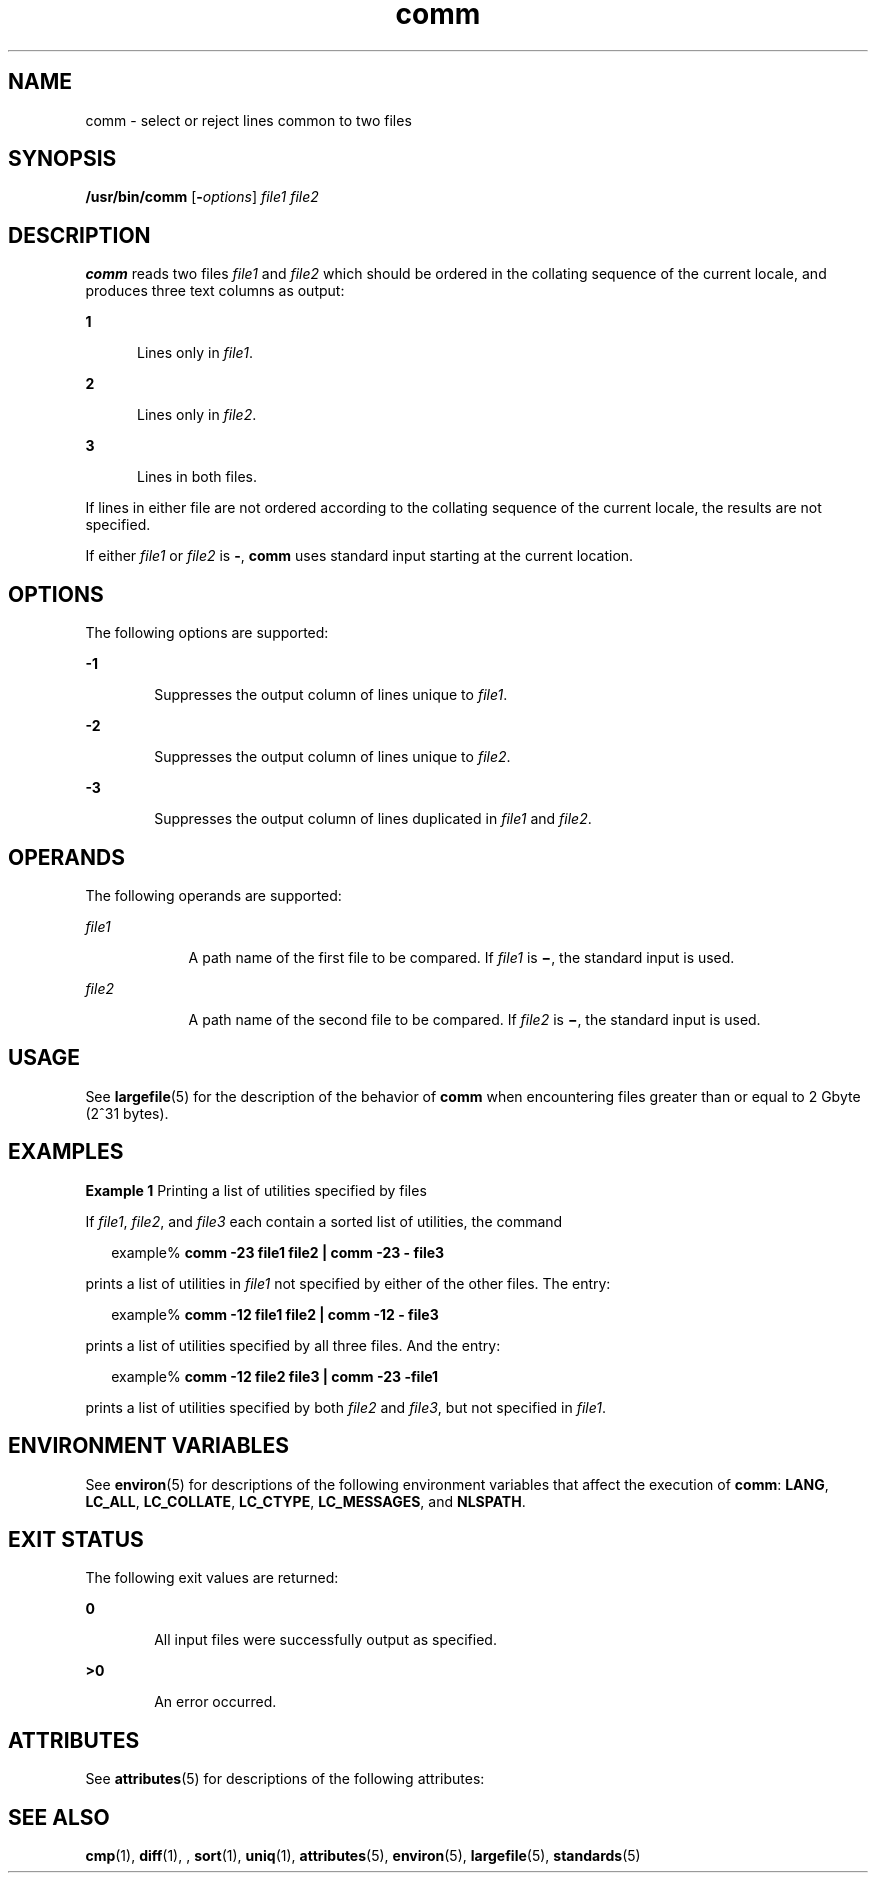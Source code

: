 '\" te
.\" Copyright (c) 2009, 2011, Oracle and/or its affiliates. All rights reserved.
.\" Copyright 1989 AT&T
.\" Portions Copyright (c) 1992, X/Open Company Limited. All Rights Reserved.
.\" Portions Copyright (c) 1982-2007 AT&T Knowledge Ventures
.\" Sun Microsystems, Inc. gratefully acknowledges The Open Group for permission to reproduce portions of its copyrighted documentation. Original documentation from The Open Group can be obtained online at http://www.opengroup.org/bookstore/.
.\" The Institute of Electrical and Electronics Engineers and The Open Group, have given us permission to reprint portions of their documentation. In the following statement, the phrase "this text" refers to portions of the system documentation. Portions of this text are reprinted and reproduced in electronic form in the Sun OS Reference Manual, from IEEE Std 1003.1, 2004 Edition, Standard for Information Technology -- Portable Operating System Interface (POSIX), The Open Group Base Specifications Issue 6, Copyright (C) 2001-2004 by the Institute of Electrical and Electronics Engineers, Inc and The Open Group. In the event of any discrepancy between these versions and the original IEEE and The Open Group Standard, the original IEEE and The Open Group Standard is the referee document. The original Standard can be obtained online at http://www.opengroup.org/unix/online.html.  This notice shall appear on any product containing this material.
.TH comm 1 "26 Jul 2011" "SunOS 5.11" "User Commands"
.SH NAME
comm \- select or reject lines common to two files
.SH SYNOPSIS
.LP
.nf
\fB/usr/bin/comm\fR [\fB-\fIoptions\fR\fR] \fIfile1\fR \fIfile2\fR
.fi

.SH DESCRIPTION
.sp
.LP
\fBcomm\fR reads two files \fIfile1\fR and \fIfile2\fR which should be ordered in the collating sequence of the current locale, and produces three text columns as output:
.sp
.ne 2
.mk
.na
\fB1\fR
.ad
.RS 5n
.rt  
Lines only in \fIfile1\fR.
.RE

.sp
.ne 2
.mk
.na
\fB2\fR
.ad
.RS 5n
.rt  
Lines only in \fIfile2\fR.
.RE

.sp
.ne 2
.mk
.na
\fB3\fR
.ad
.RS 5n
.rt  
Lines in both files.
.RE

.sp
.LP
If lines in either file are not ordered according to the collating sequence of the current locale, the results are not specified.
.sp
.LP
If either \fIfile1\fR or \fIfile2\fR is \fB-\fR, \fBcomm\fR uses standard input starting at the current location.
.SH OPTIONS
.sp
.LP
The following options are supported:
.sp
.ne 2
.mk
.na
\fB\fB-1\fR\fR
.ad
.RS 6n
.rt  
Suppresses the output column of lines unique to \fIfile1\fR.
.RE

.sp
.ne 2
.mk
.na
\fB\fB-2\fR\fR
.ad
.RS 6n
.rt  
Suppresses the output column of lines unique to \fIfile2\fR.
.RE

.sp
.ne 2
.mk
.na
\fB\fB-3\fR\fR
.ad
.RS 6n
.rt  
Suppresses the output column of lines duplicated in \fIfile1\fR and \fIfile2\fR.
.RE

.SH OPERANDS
.sp
.LP
The following operands are supported:
.sp
.ne 2
.mk
.na
\fB\fIfile1\fR\fR
.ad
.RS 9n
.rt  
A path name of the first file to be compared. If \fIfile1\fR is \fB\(mi\fR, the standard input is used.
.RE

.sp
.ne 2
.mk
.na
\fB\fIfile2\fR\fR
.ad
.RS 9n
.rt  
A path name of the second file to be compared. If \fIfile2\fR is \fB\(mi\fR, the standard input is used.
.RE

.SH USAGE
.sp
.LP
See \fBlargefile\fR(5) for the description of the behavior of \fBcomm\fR when encountering files greater than or equal to 2 Gbyte (2^31 bytes).
.SH EXAMPLES
.LP
\fBExample 1 \fRPrinting a list of utilities specified by files
.sp
.LP
If \fIfile1\fR, \fIfile2\fR, and \fIfile3\fR each contain a sorted list of utilities, the command

.sp
.in +2
.nf
example% \fBcomm -23 file1 file2 | comm -23 - file3\fR 
.fi
.in -2
.sp

.sp
.LP
prints a list of utilities in \fIfile1\fR not specified by either of the other files. The entry:

.sp
.in +2
.nf
example% \fBcomm -12 file1 file2 | comm -12 - file3\fR
.fi
.in -2
.sp

.sp
.LP
prints a list of utilities specified by all three files. And the entry:

.sp
.in +2
.nf
example% \fBcomm -12 file2 file3 | comm -23 -file1\fR
.fi
.in -2
.sp

.sp
.LP
prints a list of utilities specified by both \fIfile2\fR and \fIfile3\fR, but not specified in \fIfile1\fR.

.SH ENVIRONMENT VARIABLES
.sp
.LP
See \fBenviron\fR(5) for descriptions of the following environment variables that affect the execution of \fBcomm\fR: \fBLANG\fR, \fBLC_ALL\fR, \fBLC_COLLATE\fR, \fBLC_CTYPE\fR, \fBLC_MESSAGES\fR, and \fBNLSPATH\fR.
.SH EXIT STATUS
.sp
.LP
The following exit values are returned:
.sp
.ne 2
.mk
.na
\fB\fB0\fR\fR
.ad
.RS 6n
.rt  
All input files were successfully output as specified.
.RE

.sp
.ne 2
.mk
.na
\fB\fB>0\fR\fR
.ad
.RS 6n
.rt  
An error occurred.
.RE

.SH ATTRIBUTES
.sp
.LP
See \fBattributes\fR(5) for descriptions of the following attributes:
.sp

.sp
.TS
tab() box;
cw(2.75i) |cw(2.75i) 
lw(2.75i) |lw(2.75i) 
.
ATTRIBUTE TYPEATTRIBUTE VALUE
_
Availabilitysystem/core-os
_
CSIEnabled
_
Interface StabilityCommitted
_
StandardSee \fBstandards\fR(5).
.TE

.SH SEE ALSO
.sp
.LP
\fBcmp\fR(1), \fBdiff\fR(1), , \fBsort\fR(1), \fBuniq\fR(1), \fBattributes\fR(5), \fBenviron\fR(5), \fBlargefile\fR(5), \fBstandards\fR(5)
